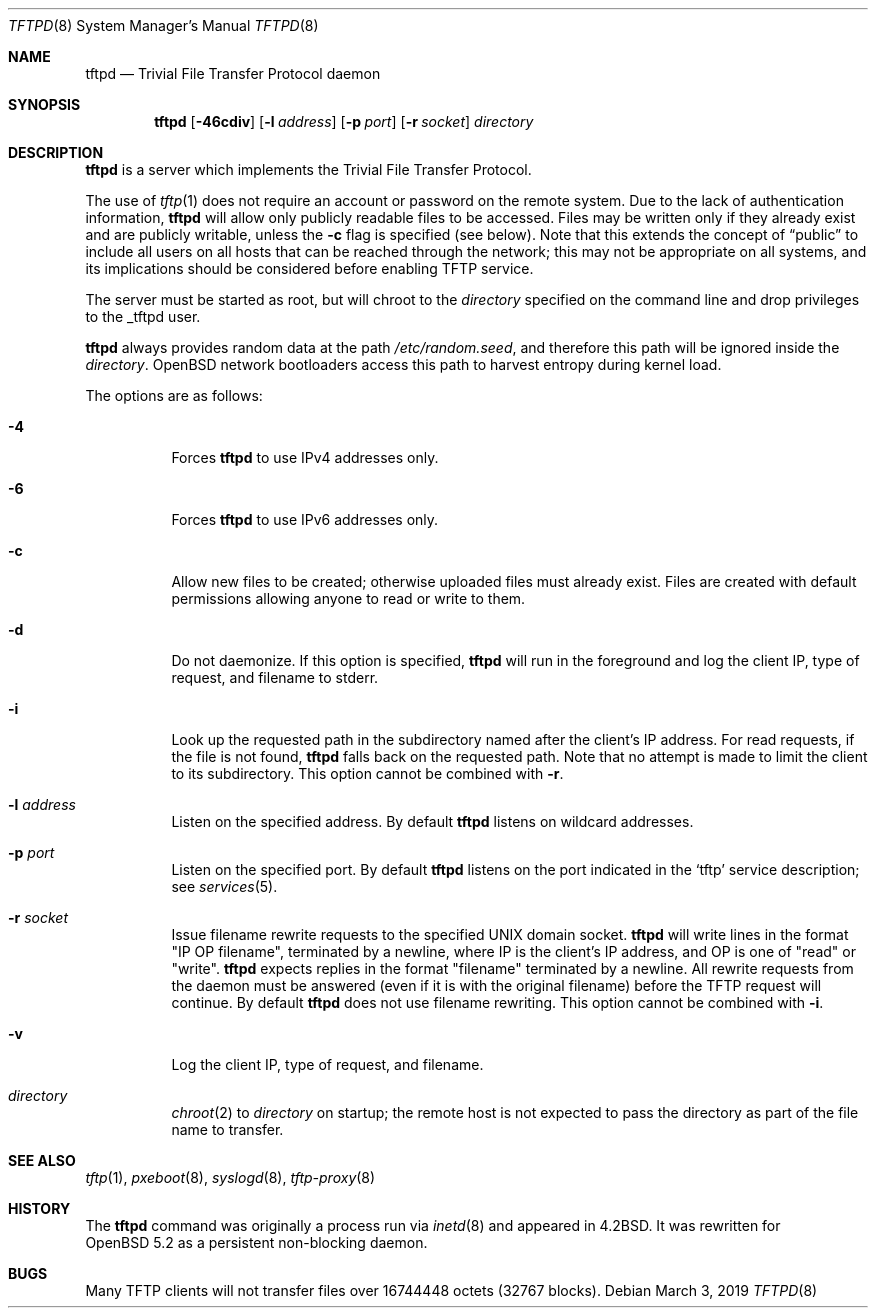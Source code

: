 .\"   $OpenBSD: tftpd.8,v 1.7 2019/03/03 16:05:16 deraadt Exp $
.\"
.\" Copyright (c) 1983, 1991 The Regents of the University of California.
.\" All rights reserved.
.\"
.\" Redistribution and use in source and binary forms, with or without
.\" modification, are permitted provided that the following conditions
.\" are met:
.\" 1. Redistributions of source code must retain the above copyright
.\"    notice, this list of conditions and the following disclaimer.
.\" 2. Redistributions in binary form must reproduce the above copyright
.\"    notice, this list of conditions and the following disclaimer in the
.\"    documentation and/or other materials provided with the distribution.
.\" 3. Neither the name of the University nor the names of its contributors
.\"    may be used to endorse or promote products derived from this software
.\"    without specific prior written permission.
.\"
.\" THIS SOFTWARE IS PROVIDED BY THE REGENTS AND CONTRIBUTORS ``AS IS'' AND
.\" ANY EXPRESS OR IMPLIED WARRANTIES, INCLUDING, BUT NOT LIMITED TO, THE
.\" IMPLIED WARRANTIES OF MERCHANTABILITY AND FITNESS FOR A PARTICULAR PURPOSE
.\" ARE DISCLAIMED.  IN NO EVENT SHALL THE REGENTS OR CONTRIBUTORS BE LIABLE
.\" FOR ANY DIRECT, INDIRECT, INCIDENTAL, SPECIAL, EXEMPLARY, OR CONSEQUENTIAL
.\" DAMAGES (INCLUDING, BUT NOT LIMITED TO, PROCUREMENT OF SUBSTITUTE GOODS
.\" OR SERVICES; LOSS OF USE, DATA, OR PROFITS; OR BUSINESS INTERRUPTION)
.\" HOWEVER CAUSED AND ON ANY THEORY OF LIABILITY, WHETHER IN CONTRACT, STRICT
.\" LIABILITY, OR TORT (INCLUDING NEGLIGENCE OR OTHERWISE) ARISING IN ANY WAY
.\" OUT OF THE USE OF THIS SOFTWARE, EVEN IF ADVISED OF THE POSSIBILITY OF
.\" SUCH DAMAGE.
.\"
.\"	from: @(#)tftpd.8	6.7 (Berkeley) 5/13/91
.\"
.Dd $Mdocdate: March 3 2019 $
.Dt TFTPD 8
.Os
.Sh NAME
.Nm tftpd
.Nd Trivial File Transfer Protocol daemon
.Sh SYNOPSIS
.Nm tftpd
.Op Fl 46cdiv
.Op Fl l Ar address
.Op Fl p Ar port
.Op Fl r Ar socket
.Ar directory
.Sh DESCRIPTION
.Nm
is a server which implements the
Trivial File Transfer Protocol.
.Pp
The use of
.Xr tftp 1
does not require an account or password on the remote system.
Due to the lack of authentication information,
.Nm
will allow only publicly readable files to be accessed.
Files may be written only if they already exist and are publicly writable,
unless the
.Fl c
flag is specified
.Pq see below .
Note that this extends the concept of
.Dq public
to include
all users on all hosts that can be reached through the network;
this may not be appropriate on all systems, and its implications
should be considered before enabling TFTP service.
.Pp
The server must be started as root, but will chroot to the
.Ar directory
specified on the command line and drop privileges to the _tftpd user.
.Pp
.Nm tftpd
always provides random data at the path
.Pa /etc/random.seed ,
and therefore this path will be ignored inside the
.Ar directory .
.Ox
network bootloaders access this path to harvest entropy during
kernel load.
.Pp
The options are as follows:
.Bl -tag -width Ds
.It Fl 4
Forces
.Nm
to use IPv4 addresses only.
.It Fl 6
Forces
.Nm
to use IPv6 addresses only.
.It Fl c
Allow new files to be created;
otherwise uploaded files must already exist.
Files are created with default permissions
allowing anyone to read or write to them.
.It Fl d
Do not daemonize.
If this option is specified,
.Nm
will run in the foreground and log
the client IP, type of request, and filename to stderr.
.It Fl i
Look up the requested path in the subdirectory named after the
client's IP address.
For read requests, if the file is not found,
.Nm
falls back on the requested path.
Note that no attempt is made to limit the client to its subdirectory.
This option cannot be combined with
.Fl r .
.It Fl l Ar address
Listen on the specified address.
By default
.Nm
listens on wildcard addresses.
.It Fl p Ar port
Listen on the specified port.
By default
.Nm
listens on the port indicated in the
.Ql tftp
service description; see
.Xr services 5 .
.It Fl r Ar socket
Issue filename rewrite requests to the specified UNIX domain socket.
.Nm
will write lines in the format "IP OP filename", terminated by a newline,
where IP is the client's IP address, and OP is one of "read" or "write".
.Nm
expects replies in the format "filename" terminated by a newline.
All rewrite requests from the daemon must be answered
(even if it is with the original filename)
before the TFTP request will continue.
By default
.Nm
does not use filename rewriting.
This option cannot be combined with
.Fl i .
.It Fl v
Log the client IP, type of request, and filename.
.It Ar directory
.Xr chroot 2
to
.Ar directory
on startup;
the remote host is not expected to pass the directory
as part of the file name to transfer.
.El
.Sh SEE ALSO
.Xr tftp 1 ,
.Xr pxeboot 8 ,
.Xr syslogd 8 ,
.Xr tftp-proxy 8
.Sh HISTORY
The
.Nm
command was originally a process run via
.Xr inetd 8
and appeared in
.Bx 4.2 .
It was rewritten for
.Ox 5.2
as a persistent non-blocking daemon.
.Sh BUGS
Many TFTP clients will not transfer files over 16744448 octets
.Pq 32767 blocks .
